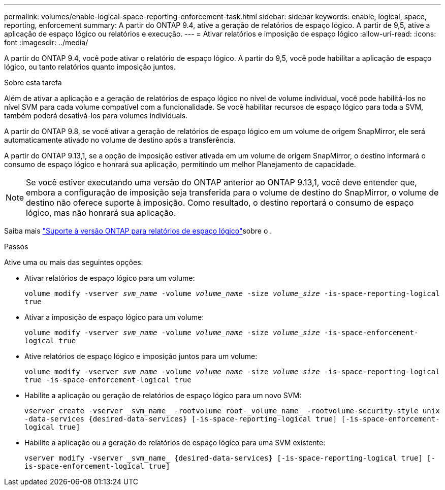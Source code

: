 ---
permalink: volumes/enable-logical-space-reporting-enforcement-task.html 
sidebar: sidebar 
keywords: enable, logical, space, reporting, enforcement 
summary: A partir do ONTAP 9.4, ative a geração de relatórios de espaço lógico. A partir de 9,5, ative a aplicação de espaço lógico ou relatórios e execução. 
---
= Ativar relatórios e imposição de espaço lógico
:allow-uri-read: 
:icons: font
:imagesdir: ../media/


[role="lead"]
A partir do ONTAP 9.4, você pode ativar o relatório de espaço lógico. A partir do 9,5, você pode habilitar a aplicação de espaço lógico, ou tanto relatórios quanto imposição juntos.

.Sobre esta tarefa
Além de ativar a aplicação e a geração de relatórios de espaço lógico no nível de volume individual, você pode habilitá-los no nível SVM para cada volume compatível com a funcionalidade. Se você habilitar recursos de espaço lógico para toda a SVM, também poderá desativá-los para volumes individuais.

A partir do ONTAP 9.8, se você ativar a geração de relatórios de espaço lógico em um volume de origem SnapMirror, ele será automaticamente ativado no volume de destino após a transferência.

A partir do ONTAP 9.13,1, se a opção de imposição estiver ativada em um volume de origem SnapMirror, o destino informará o consumo de espaço lógico e honrará sua aplicação, permitindo um melhor Planejamento de capacidade.


NOTE: Se você estiver executando uma versão do ONTAP anterior ao ONTAP 9.13,1, você deve entender que, embora a configuração de imposição seja transferida para o volume de destino do SnapMirror, o volume de destino não oferece suporte à imposição. Como resultado, o destino reportará o consumo de espaço lógico, mas não honrará sua aplicação.

Saiba mais link:../volumes/logical-space-reporting-enforcement-concept.html["Suporte à versão ONTAP para relatórios de espaço lógico"]sobre o .

.Passos
Ative uma ou mais das seguintes opções:

* Ativar relatórios de espaço lógico para um volume:
+
`volume modify -vserver _svm_name_ -volume _volume_name_ -size _volume_size_ -is-space-reporting-logical true`

* Ativar a imposição de espaço lógico para um volume:
+
`volume modify -vserver _svm_name_ -volume _volume_name_ -size _volume_size_ -is-space-enforcement-logical true`

* Ative relatórios de espaço lógico e imposição juntos para um volume:
+
`volume modify -vserver _svm_name_ -volume _volume_name_ -size _volume_size_ -is-space-reporting-logical true -is-space-enforcement-logical true`

* Habilite a aplicação ou geração de relatórios de espaço lógico para um novo SVM:
+
`+vserver create -vserver _svm_name_ -rootvolume root-_volume_name_ -rootvolume-security-style unix -data-services {desired-data-services} [-is-space-reporting-logical true] [-is-space-enforcement-logical true]+`

* Habilite a aplicação ou a geração de relatórios de espaço lógico para uma SVM existente:
+
`+vserver modify -vserver _svm_name_ {desired-data-services} [-is-space-reporting-logical true] [-is-space-enforcement-logical true]+`



